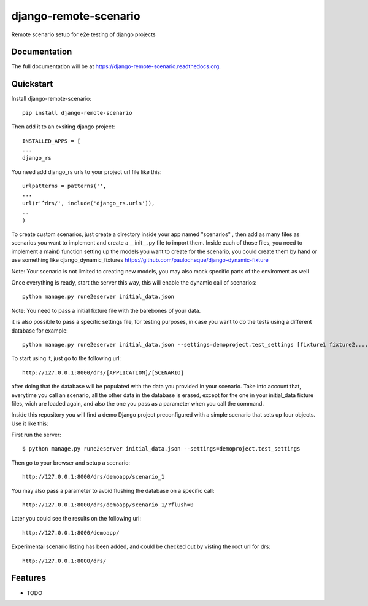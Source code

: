 =============================
django-remote-scenario
=============================

.. image:: https://badge.fury.io/py/django-remote-scenario.png
    :target: https://badge.fury.io/py/django-remote-scenario

.. image:: https://travis-ci.org/skalanux/django-remote-scenario.png?branch=master
    :target: https://travis-ci.org/skalanux/django-remote-scenario

.. image:: https://coveralls.io/repos/skalanux/django-remote-scenario/badge.png?branch=master
    :target: https://coveralls.io/r/skalanux/django-remote-scenario?branch=master

Remote scenario setup for e2e testing of django projects

Documentation
-------------

The full documentation will be at https://django-remote-scenario.readthedocs.org.

Quickstart
----------

Install django-remote-scenario::

    pip install django-remote-scenario

Then add it to an exsiting django project::

    INSTALLED_APPS = [
    ...
    django_rs

You need add django_rs urls to your project url file like this::

    urlpatterns = patterns('',
    ...
    url(r'^drs/', include('django_rs.urls')),
    ..
    )

To create custom scenarios, just create a directory inside your app named "scenarios"
, then add as many files as scenarios you want to implement and create a __init__.py
file to import them. Inside each of those files, you need to implement a main() function
setting up the models you want to create for the scenario, you could create them by hand
or use something like django_dynamic_fixtures https://github.com/paulocheque/django-dynamic-fixture

Note: Your scenario is not limited to creating new models, you may also mock specific parts of the enviroment as well


Once everything is ready, start the server this way, this will enable the dynamic call of scenarios::

    python manage.py rune2eserver initial_data.json


Note: You need to pass a initial fixture file with the barebones of your data.

it is also possible to pass a specific settings file, for testing purposes,
in case you want to do the tests using a different database for example::

    python manage.py rune2eserver initial_data.json --settings=demoproject.test_settings [fixture1 fixture2....] [--addrport ipaddress:port]


To start using it, just go to the following url::

    http://127.0.0.1:8000/drs/[APPLICATION]/[SCENARIO]

after doing that the database will be populated with the data you provided in your
scenario. Take into account that, everytime you call an scenario, all the other data
in the database is erased, except for the one in your initial_data fixture files, wich
are loaded again, and also the one you pass as a parameter when you call the command.


Inside this repository you will find a demo Django project preconfigured with a simple
scenario that sets up four objects. Use it like this:

First run the server::

    $ python manage.py rune2eserver initial_data.json --settings=demoproject.test_settings

Then go to your browser and setup a scenario::

    http://127.0.0.1:8000/drs/demoapp/scenario_1

You may also pass a parameter to avoid flushing the database on a specific call::

    http://127.0.0.1:8000/drs/demoapp/scenario_1/?flush=0

Later you could see the results on the following url::

    http://127.0.0.1:8000/demoapp/

Experimental scenario listing has been added, and could be checked out by visting the root url for drs::

    http://127.0.0.1:8000/drs/





Features
--------

* TODO
